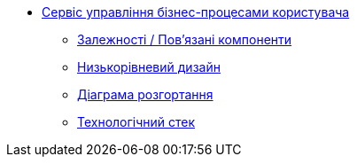 ******* xref:arch:architecture/registry/operational/bpms/services/user-process-management/summary.adoc[Сервіс управління бізнес-процесами користувача]
******** xref:arch:architecture/registry/operational/bpms/services/user-process-management/dependencies.adoc[Залежності / Пов'язані компоненти]
******** xref:arch:architecture/registry/operational/bpms/services/user-process-management/microservice-design.adoc[Низькорівневий дизайн]
******** xref:arch:architecture/registry/operational/bpms/services/user-process-management/deployment-diagram.adoc[Діаграма розгортання]
******** xref:arch:architecture/registry/operational/bpms/services/user-process-management/technologies.adoc[Технологічний стек]
